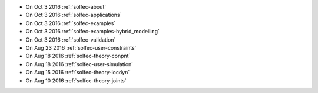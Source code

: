 
* On Oct 3 2016 :ref:`solfec-about`

* On Oct 3 2016 :ref:`solfec-applications`

* On Oct 3 2016 :ref:`solfec-examples`

* On Oct 3 2016 :ref:`solfec-examples-hybrid_modelling`

* On Oct 3 2016 :ref:`solfec-validation`

* On Aug 23 2016 :ref:`solfec-user-constraints`

* On Aug 18 2016 :ref:`solfec-theory-conpnt`

* On Aug 18 2016 :ref:`solfec-user-simulation`

* On Aug 15 2016 :ref:`solfec-theory-locdyn`

* On Aug 10 2016 :ref:`solfec-theory-joints`
